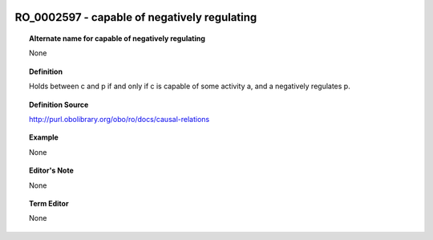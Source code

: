 
  .. _RO_0002597:
  .. _capable of negatively regulating:
  .. index:: 
     single: RO_0002597; capable of negatively regulating
     single: capable of negatively regulating; RO_0002597

RO_0002597 - capable of negatively regulating
====================================================================================

.. topic:: Alternate name for capable of negatively regulating

    None


.. topic:: Definition

    Holds between c and p if and only if c is capable of some activity a, and a negatively regulates p.


.. topic:: Definition Source

    http://purl.obolibrary.org/obo/ro/docs/causal-relations


.. topic:: Example

    None


.. topic:: Editor's Note

    None


.. topic:: Term Editor

    None

